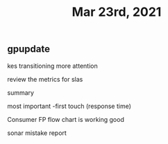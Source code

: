 #+TITLE: Mar 23rd, 2021

** gpupdate

kes transitioning
more attention

review the metrics for slas

summary

most important -first touch (response time)

Consumer FP flow chart is working good

sonar mistake report
